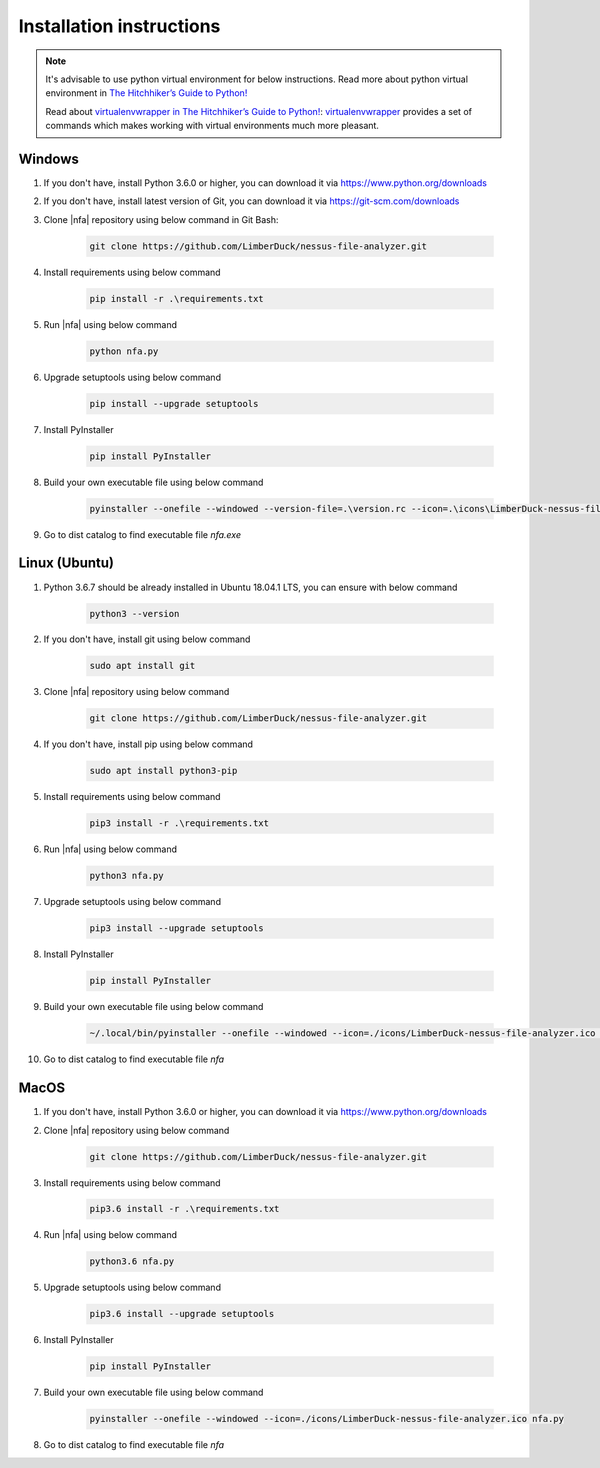 #########################
Installation instructions
#########################

.. note::

    It's advisable to use python virtual environment for below instructions. Read more about python virtual environment in `The Hitchhiker’s Guide to Python! <https://docs.python-guide.org/dev/virtualenvs/>`_
    
    Read about `virtualenvwrapper in The Hitchhiker’s Guide to Python! <https://docs.python-guide.org/dev/virtualenvs/#virtualenvwrapper>`_: `virtualenvwrapper <https://virtualenvwrapper.readthedocs.io>`_ provides a set of commands which makes working with virtual environments much more pleasant.

*******
Windows
*******

1. If you don't have, install Python 3.6.0 or higher, you can download it via https://www.python.org/downloads
2. If you don't have, install latest version of Git, you can download it via https://git-scm.com/downloads
3. Clone |nfa| repository using below command in Git Bash:

    .. code-block::

        git clone https://github.com/LimberDuck/nessus-file-analyzer.git

4. Install requirements using below command

    .. code-block::

        pip install -r .\requirements.txt

5. Run |nfa| using below command

    .. code-block::

        python nfa.py

6. Upgrade setuptools using below command

    .. code-block::

        pip install --upgrade setuptools

7. Install PyInstaller

    .. code-block:: bash

        pip install PyInstaller

8. Build your own executable file using below command

    .. code-block::

        pyinstaller --onefile --windowed --version-file=.\version.rc --icon=.\icons\LimberDuck-nessus-file-analyzer.ico nfa.py

9. Go to dist catalog to find executable file *nfa.exe*

**************
Linux (Ubuntu)
**************

1. Python 3.6.7 should be already installed in Ubuntu 18.04.1 LTS, you can ensure with below command

    .. code-block:: bash

        python3 --version

2. If you don't have, install git using below command

    .. code-block:: bash

        sudo apt install git

3. Clone |nfa| repository using below command

    .. code-block:: bash

        git clone https://github.com/LimberDuck/nessus-file-analyzer.git

4. If you don't have, install pip using below command

    .. code-block:: bash

        sudo apt install python3-pip

5. Install requirements using below command

    .. code-block:: bash

        pip3 install -r .\requirements.txt

6. Run |nfa| using below command

    .. code-block:: bash

        python3 nfa.py

7. Upgrade setuptools using below command

    .. code-block:: bash

        pip3 install --upgrade setuptools

8. Install PyInstaller

    .. code-block:: bash

        pip install PyInstaller

9. Build your own executable file using below command

    .. code-block:: bash

        ~/.local/bin/pyinstaller --onefile --windowed --icon=./icons/LimberDuck-nessus-file-analyzer.ico nfa.py

10. Go to dist catalog to find executable file *nfa*

*****
MacOS
*****

1. If you don't have, install Python 3.6.0 or higher, you can download it via https://www.python.org/downloads

2. Clone |nfa| repository using below command

    .. code-block:: bash

        git clone https://github.com/LimberDuck/nessus-file-analyzer.git

3. Install requirements using below command

    .. code-block:: bash

        pip3.6 install -r .\requirements.txt

4. Run |nfa| using below command

    .. code-block:: bash

        python3.6 nfa.py

5. Upgrade setuptools using below command

    .. code-block:: bash

        pip3.6 install --upgrade setuptools

6. Install PyInstaller

    .. code-block:: bash

        pip install PyInstaller

7. Build your own executable file using below command

    .. code-block:: bash
        
        pyinstaller --onefile --windowed --icon=./icons/LimberDuck-nessus-file-analyzer.ico nfa.py

8. Go to dist catalog to find executable file *nfa*
